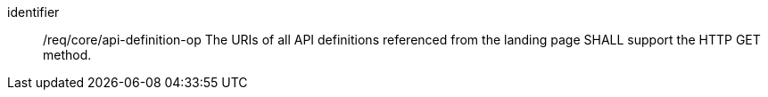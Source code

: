 [[req_core_api-definition-op]]
[requirement]
====
[%metadata]
identifier:: /req/core/api-definition-op
The URIs of all API definitions referenced from the landing page
SHALL support the HTTP GET method.
====
